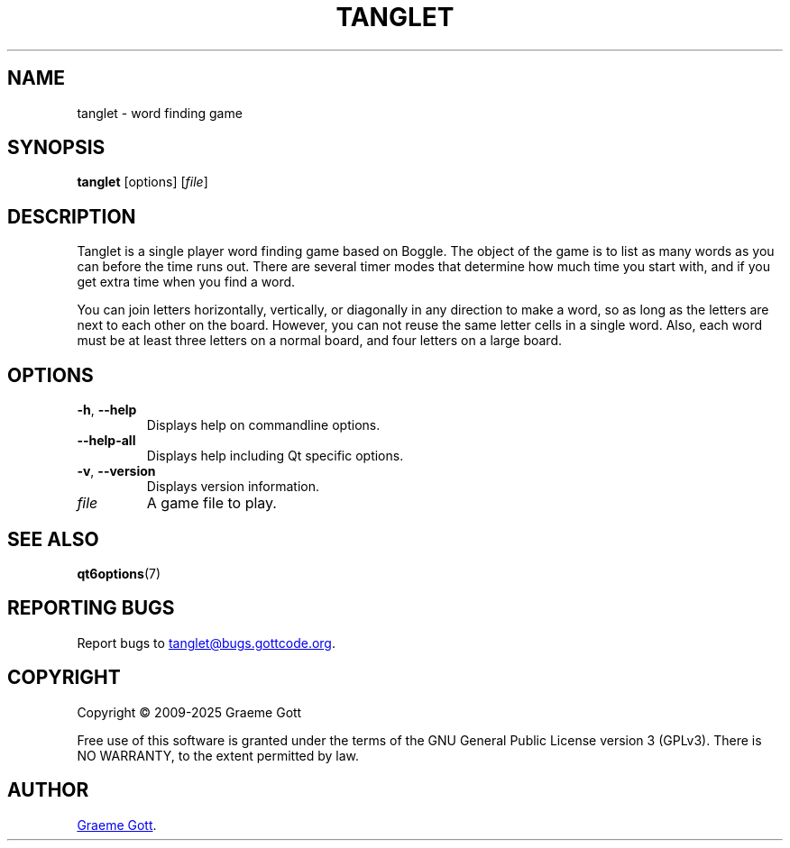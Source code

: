 .TH TANGLET 6 "February 2025" "Tanglet 1.6.7" "Games Manual"

.SH "NAME"
tanglet \- word finding game

.SH "SYNOPSIS"
.B tanglet
[options]
.RI [ file ]

.SH "DESCRIPTION"
Tanglet is a single player word finding game based on Boggle. The object
of the game is to list as many words as you can before the time runs out.
There are several timer modes that determine how much time you start with,
and if you get extra time when you find a word.
.PP
You can join letters horizontally, vertically, or diagonally in any
direction to make a word, so as long as the letters are next to each other
on the board. However, you can not reuse the same letter cells in a single
word. Also, each word must be at least three letters on a normal board,
and four letters on a large board.

.SH "OPTIONS"
.TP
.BR \-h ", " \-\-help
Displays help on commandline options.
.TP
.B \-\-help-all
Displays help including Qt specific options.
.TP
.BR \-v ", " \-\-version
Displays version information.
.TP
.I file
A game file to play.

.SH "SEE ALSO"
.BR qt6options (7)

.SH "REPORTING BUGS"
Report bugs to
.MT tanglet@bugs.gottcode.org
.ME .

.SH "COPYRIGHT"
Copyright \(co 2009-2025 Graeme Gott
.PP
Free use of this software is granted under the terms of the GNU General
Public License version 3 (GPLv3). There is NO WARRANTY, to the extent
permitted by law.

.SH "AUTHOR"
.MT graeme@gottcode.org
Graeme Gott
.ME .
